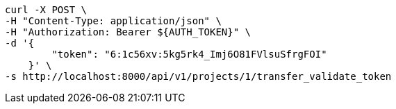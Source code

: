 [source,bash]
----
curl -X POST \
-H "Content-Type: application/json" \
-H "Authorization: Bearer ${AUTH_TOKEN}" \
-d '{
        "token": "6:1c56xv:5kg5rk4_Imj6O81FVlsuSfrgFOI"
    }' \
-s http://localhost:8000/api/v1/projects/1/transfer_validate_token
----
